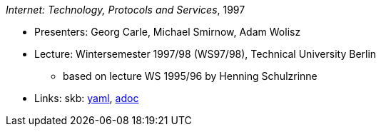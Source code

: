 //
// This file was generated by SKB-Dashboard, task 'lib-yaml2src'
// - on Wednesday November  7 at 08:42:48
// - skb-dashboard: https://www.github.com/vdmeer/skb-dashboard
//

_Internet: Technology, Protocols and Services_, 1997

* Presenters: Georg Carle, Michael Smirnow, Adam Wolisz
* Lecture: Wintersemester 1997/98 (WS97/98), Technical University Berlin
  ** based on lecture WS 1995/96 by Henning Schulzrinne
* Links:
      skb:
        https://github.com/vdmeer/skb/tree/master/data/library/talks/lecture-notes/1990/carle-1997-ip-tub.yaml[yaml],
        https://github.com/vdmeer/skb/tree/master/data/library/talks/lecture-notes/1990/carle-1997-ip-tub.adoc[adoc]

